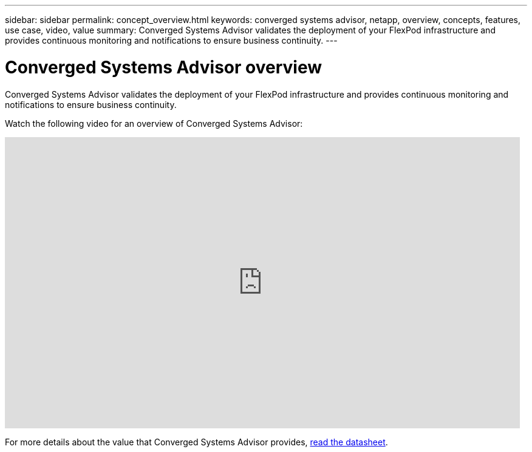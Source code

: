 ---
sidebar: sidebar
permalink: concept_overview.html
keywords: converged systems advisor, netapp, overview, concepts, features, use case, video, value
summary: Converged Systems Advisor validates the deployment of your FlexPod infrastructure and provides continuous monitoring and notifications to ensure business continuity.
---

= Converged Systems Advisor overview
:hardbreaks:
:nofooter:
:icons: font
:linkattrs:
:imagesdir: ./media/

[.lead]
Converged Systems Advisor validates the deployment of your FlexPod infrastructure and provides continuous monitoring and notifications to ensure business continuity.

Watch the following video for an overview of Converged Systems Advisor:

video::CZHu0Xp33BY[youtube, width=848, height=480]

For more details about the value that Converged Systems Advisor provides, https://www.netapp.com/us/media/ds-3896.pdf[read the datasheet^].
